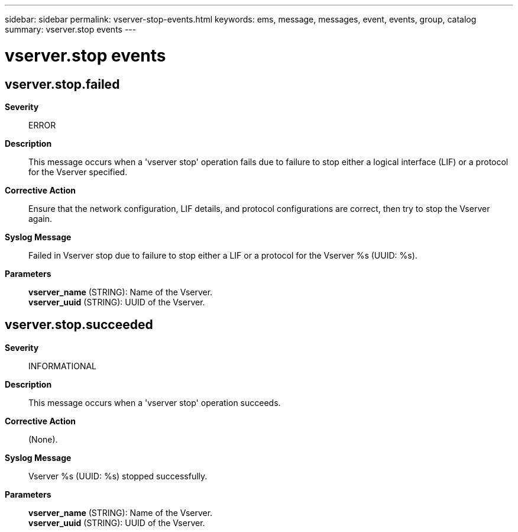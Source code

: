 ---
sidebar: sidebar
permalink: vserver-stop-events.html
keywords: ems, message, messages, event, events, group, catalog
summary: vserver.stop events
---

= vserver.stop events
:toclevels: 1
:hardbreaks:
:nofooter:
:icons: font
:linkattrs:
:imagesdir: ./media/

== vserver.stop.failed
*Severity*::
ERROR
*Description*::
This message occurs when a 'vserver stop' operation fails due to failure to stop either a logical interface (LIF) or a protocol for the Vserver specified.
*Corrective Action*::
Ensure that the network configuration, LIF details, and protocol configurations are correct, then try to stop the Vserver again.
*Syslog Message*::
Failed in Vserver stop due to failure to stop either a LIF or a protocol for the Vserver %s (UUID: %s).
*Parameters*::
*vserver_name* (STRING): Name of the Vserver.
*vserver_uuid* (STRING): UUID of the Vserver.

== vserver.stop.succeeded
*Severity*::
INFORMATIONAL
*Description*::
This message occurs when a 'vserver stop' operation succeeds.
*Corrective Action*::
(None).
*Syslog Message*::
Vserver %s (UUID: %s) stopped successfully.
*Parameters*::
*vserver_name* (STRING): Name of the Vserver.
*vserver_uuid* (STRING): UUID of the Vserver.
